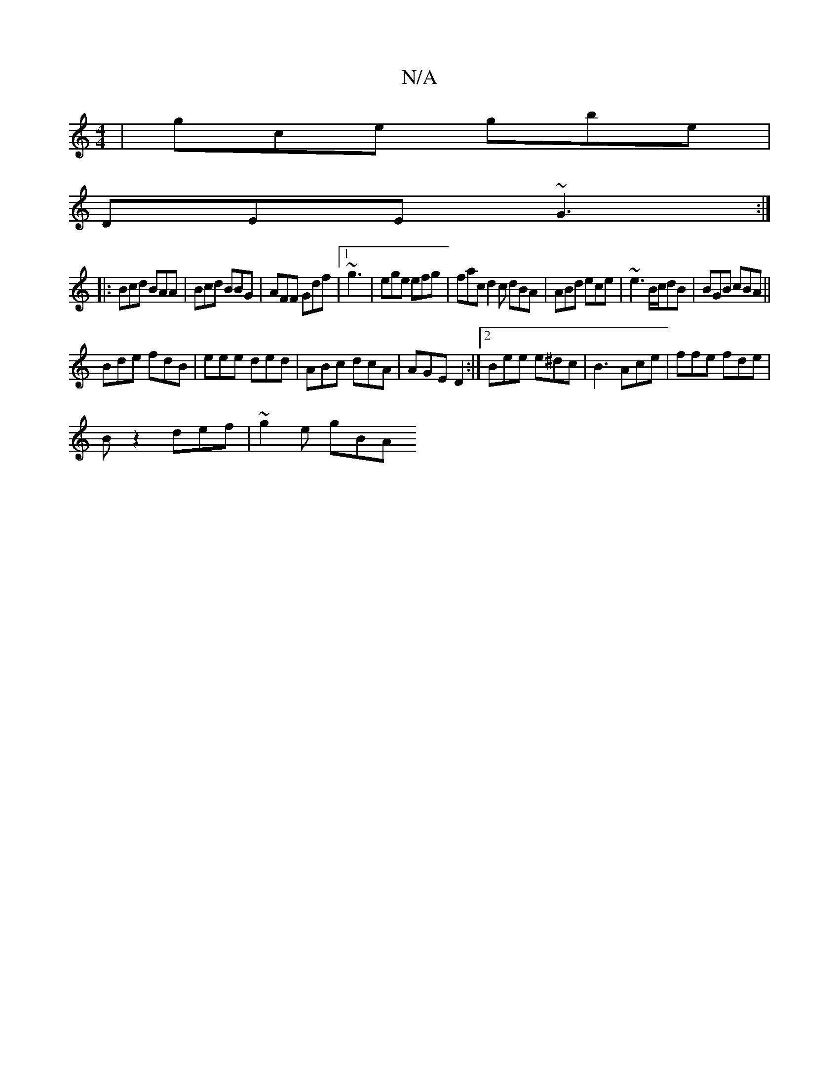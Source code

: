 X:1
T:N/A
M:4/4
R:N/A
K:Cmajor
| gce gbe |
DEE ~G3 :|
|:Bcd BAA|Bcd BBG|AFF Gdf|1 ~g3 | ege efg | fac d2 c dBA| ABd ece | ~e3 B/c/dB | BGB cBA ||
Bde fdB | eee ded | ABc dcA|AGE D2 :|2 Bee e^dc|B3 Ace |ffe fde |
B z2 def | ~g2e gBA